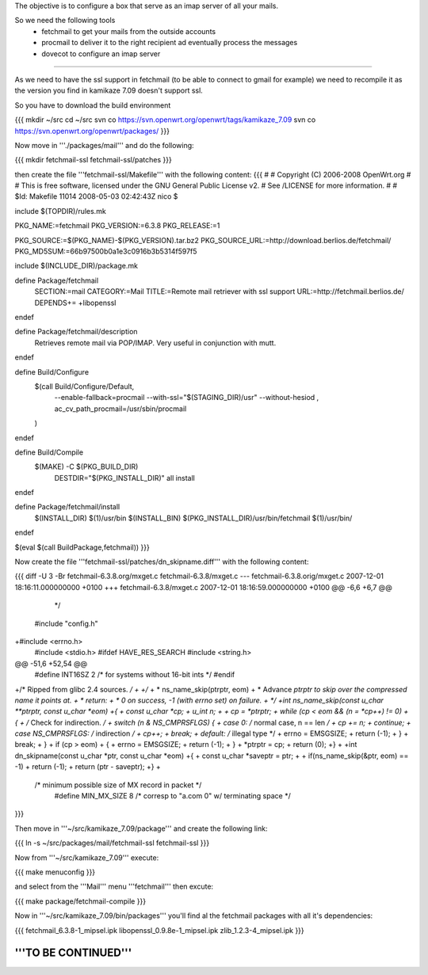 The objective is to configure a box that serve as an imap server of all your mails.

So we need the following tools
 * fetchmail to get your mails from the outside accounts
 * procmail to deliver it to the right recipient ad eventually process the messages
 * dovecot to configure an imap server

----

As we need to have the ssl support in fetchmail (to be able to connect to gmail for example) we need to recompile it as the version you find in kamikaze 7.09 doesn't support ssl.

So you have to download the build environment

{{{
mkdir ~/src
cd ~/src
svn co https://svn.openwrt.org/openwrt/tags/kamikaze_7.09
svn co https://svn.openwrt.org/openwrt/packages/
}}}

Now move in '''./packages/mail''' and do the following:

{{{
mkdir fetchmail-ssl fetchmail-ssl/patches
}}}

then create the file '''fetchmail-ssl/Makefile''' with the following content:
{{{
#
# Copyright (C) 2006-2008 OpenWrt.org
#
# This is free software, licensed under the GNU General Public License v2.
# See /LICENSE for more information.
#
# $Id: Makefile 11014 2008-05-03 02:42:43Z nico $

include $(TOPDIR)/rules.mk

PKG_NAME:=fetchmail
PKG_VERSION:=6.3.8
PKG_RELEASE:=1

PKG_SOURCE:=$(PKG_NAME)-$(PKG_VERSION).tar.bz2
PKG_SOURCE_URL:=http://download.berlios.de/fetchmail/
PKG_MD5SUM:=66b97500b0a1e3c0916b3b5314f597f5

include $(INCLUDE_DIR)/package.mk

define Package/fetchmail
  SECTION:=mail
  CATEGORY:=Mail
  TITLE:=Remote mail retriever with ssl support
  URL:=http://fetchmail.berlios.de/
  DEPENDS+= +libopenssl
endef

define Package/fetchmail/description
 Retrieves remote mail via POP/IMAP.
 Very useful in conjunction with mutt.
endef

define Build/Configure
	$(call Build/Configure/Default, \
		--enable-fallback=procmail \
		--with-ssl="$(STAGING_DIR)/usr" \
		--without-hesiod \
		, \
		ac_cv_path_procmail=/usr/sbin/procmail \
	)
endef

define Build/Compile
	$(MAKE) -C $(PKG_BUILD_DIR) \
		DESTDIR="$(PKG_INSTALL_DIR)" \
		all install
endef

define Package/fetchmail/install
	$(INSTALL_DIR) $(1)/usr/bin
	$(INSTALL_BIN) $(PKG_INSTALL_DIR)/usr/bin/fetchmail $(1)/usr/bin/
endef

$(eval $(call BuildPackage,fetchmail))
}}}

Now create the file '''fetchmail-ssl/patches/dn_skipname.diff''' with the following content:

{{{
diff -U 3 -Br fetchmail-6.3.8.org/mxget.c fetchmail-6.3.8/mxget.c
--- fetchmail-6.3.8.orig/mxget.c        2007-12-01 18:16:11.000000000 +0100
+++ fetchmail-6.3.8/mxget.c     2007-12-01 18:16:59.000000000 +0100
@@ -6,6 +6,7 @@
  */

 #include "config.h"
+#include <errno.h>
 #include <stdio.h>
 #ifdef HAVE_RES_SEARCH
 #include <string.h>
@@ -51,6 +52,54 @@
 #define        INT16SZ         2               /* for systems without 16-bit ints */
 #endif

+/* Ripped from glibc 2.4 sources. */
+
+/*
+ * ns_name_skip(ptrptr, eom)
+ *      Advance *ptrptr to skip over the compressed name it points at.
+ * return:
+ *      0 on success, -1 (with errno set) on failure.
+ */
+int ns_name_skip(const u_char **ptrptr, const u_char *eom)
+{
+        const u_char *cp;
+        u_int n;
+
+        cp = *ptrptr;
+        while (cp < eom && (n = *cp++) != 0)
+        {
+                /* Check for indirection. */
+                switch (n & NS_CMPRSFLGS) {
+                case 0:                 /* normal case, n == len */
+                        cp += n;
+                        continue;
+                case NS_CMPRSFLGS:      /* indirection */
+                        cp++;
+                        break;
+                default:                /* illegal type */
+                        errno = EMSGSIZE;
+                        return (-1);
+                }
+                break;
+        }
+        if (cp > eom)
+        {
+                errno = EMSGSIZE;
+                return (-1);
+        }
+        *ptrptr = cp;
+        return (0);
+}
+
+int dn_skipname(const u_char *ptr, const u_char *eom)
+{
+        const u_char *saveptr = ptr;
+
+        if(ns_name_skip(&ptr, eom) == -1)
+                return (-1);
+        return (ptr - saveptr);
+}
+
 /* minimum possible size of MX record in packet */
  #define MIN_MX_SIZE    8       /* corresp to "a.com 0" w/ terminating space */
}}}

Then move in '''~/src/kamikaze_7.09/package''' and create the following link:

{{{
ln -s ~/src/packages/mail/fetchmail-ssl fetchmail-ssl
}}}

Now from '''~/src/kamikaze_7.09''' execute:

{{{
make menuconfig
}}}

and select from the '''Mail''' menu '''fetchmail''' then excute:

{{{
make package/fetchmail-compile
}}}

Now in '''~/src/kamikaze_7.09/bin/packages''' you'll find al the fetchmail packages with all it's dependencies:

{{{
fetchmail_6.3.8-1_mipsel.ipk
libopenssl_0.9.8e-1_mipsel.ipk
zlib_1.2.3-4_mipsel.ipk
}}}

'''TO BE CONTINUED'''
----
